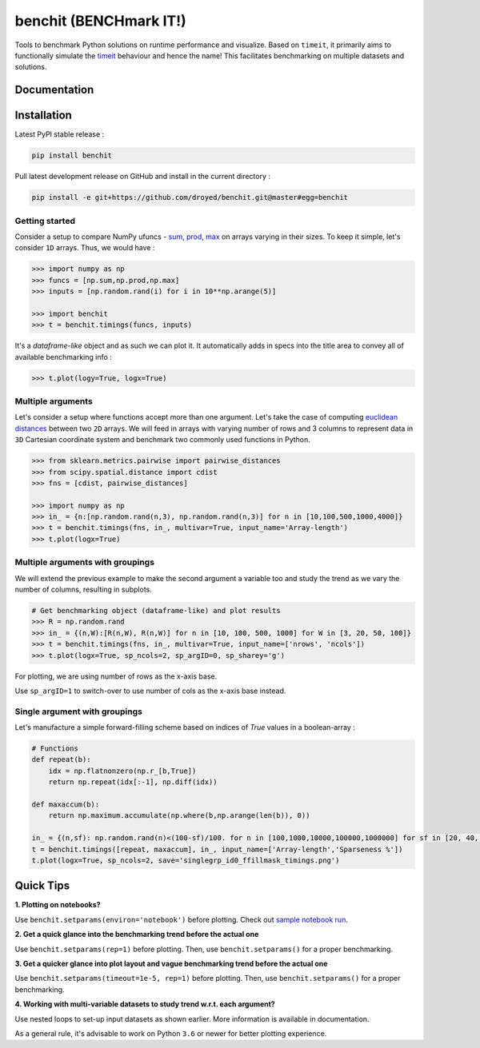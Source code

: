 benchit (BENCHmark IT!)
=======================

|Py-Versions| |Py-LatestVersion| |GitHub-Releases| |PyPI-Downloads|  |GitHub-License|


Tools to benchmark Python solutions on runtime performance and visualize. Based on ``timeit``, it primarily aims to functionally simulate the `timeit <https://ipython.readthedocs.io/en/stable/interactive/magics.html#magic-timeit>`__ behaviour and hence the name! This facilitates benchmarking on multiple datasets and solutions.


Documentation
-------------

|Docs|


Installation
------------

Latest PyPI stable release :

.. code:: sh

    pip install benchit


Pull latest development release on GitHub and install in the current directory :

.. code:: sh

    pip install -e git+https://github.com/droyed/benchit.git@master#egg=benchit


Getting started
^^^^^^^^^^^^^^^

Consider a setup to compare NumPy ufuncs - `sum <https://docs.scipy.org/doc/numpy/reference/generated/numpy.sum.html>`__, `prod <https://docs.scipy.org/doc/numpy/reference/generated/numpy.prod.html>`__, `max <https://docs.scipy.org/doc/numpy/reference/generated/numpy.amax.html>`__ on arrays varying in their sizes. To keep it simple, let's consider ``1D`` arrays. Thus, we would have :

.. code-block:: python

    >>> import numpy as np
    >>> funcs = [np.sum,np.prod,np.max]
    >>> inputs = [np.random.rand(i) for i in 10**np.arange(5)]

    >>> import benchit
    >>> t = benchit.timings(funcs, inputs)

It's a *dataframe-like* object and as such we can plot it. It automatically adds in specs into the title area to convey all of available benchmarking info :

.. code-block:: python

    >>> t.plot(logy=True, logx=True)

|readme_1_timings|

Multiple arguments
^^^^^^^^^^^^^^^^^^

Let's consider a setup where functions accept more than one argument. Let's take the case of computing `euclidean distances <https://en.wikipedia.org/wiki/Euclidean_distance>`__ between two ``2D`` arrays. We will feed in arrays with varying number of rows and 3 columns to represent data in ``3D`` Cartesian coordinate system and benchmark two commonly used functions in Python.

.. code-block:: python

    >>> from sklearn.metrics.pairwise import pairwise_distances
    >>> from scipy.spatial.distance import cdist
    >>> fns = [cdist, pairwise_distances]

    >>> import numpy as np
    >>> in_ = {n:[np.random.rand(n,3), np.random.rand(n,3)] for n in [10,100,500,1000,4000]}
    >>> t = benchit.timings(fns, in_, multivar=True, input_name='Array-length')
    >>> t.plot(logx=True)

|readme_2_timings|

Multiple arguments with groupings
^^^^^^^^^^^^^^^^^^^^^^^^^^^^^^^^^

We will extend the previous example to make the second argument a variable too and study the trend as we vary the number of columns, resulting in subplots.

.. code-block:: python

    # Get benchmarking object (dataframe-like) and plot results
    >>> R = np.random.rand
    >>> in_ = {(n,W):[R(n,W), R(n,W)] for n in [10, 100, 500, 1000] for W in [3, 20, 50, 100]}
    >>> t = benchit.timings(fns, in_, multivar=True, input_name=['nrows', 'ncols'])
    >>> t.plot(logx=True, sp_ncols=2, sp_argID=0, sp_sharey='g')

For plotting, we are using number of rows as the x-axis base.

|readme_3_timings|

Use ``sp_argID=1`` to switch-over to use number of cols as the x-axis base instead.


Single argument with groupings
^^^^^^^^^^^^^^^^^^^^^^^^^^^^^^

Let's manufacture a simple forward-filling scheme based on indices of `True` values in a boolean-array :

.. code-block:: python

    # Functions
    def repeat(b):
        idx = np.flatnonzero(np.r_[b,True])
        return np.repeat(idx[:-1], np.diff(idx))
    
    def maxaccum(b):
        return np.maximum.accumulate(np.where(b,np.arange(len(b)), 0))
        
    in_ = {(n,sf): np.random.rand(n)<(100-sf)/100. for n in [100,1000,10000,100000,1000000] for sf in [20, 40, 60, 80, 90, 95]}
    t = benchit.timings([repeat, maxaccum], in_, input_name=['Array-length','Sparseness %'])
    t.plot(logx=True, sp_ncols=2, save='singlegrp_id0_ffillmask_timings.png')

|readme_4_timings|

Quick Tips
----------

**1. Plotting on notebooks?**

Use ``benchit.setparams(environ='notebook')`` before plotting. Check out `sample notebook run <https://github.com/droyed/benchit/blob/master/docs/source/PlotDemo-NotebookEnv.ipynb>`__.

**2. Get a quick glance into the benchmarking trend before the actual one**

Use ``benchit.setparams(rep=1)`` before plotting. Then, use ``benchit.setparams()`` for a proper benchmarking.

**3. Get a quicker glance into plot layout and vague benchmarking trend before the actual one**

Use ``benchit.setparams(timeout=1e-5, rep=1)`` before plotting. Then, use ``benchit.setparams()`` for a proper benchmarking.

**4.  Working with multi-variable datasets to study trend w.r.t. each argument?**

Use nested loops to set-up input datasets as shown earlier. More information is available in documentation.

As a general rule, it's advisable to work on Python ``3.6`` or newer for better plotting experience.


.. |Docs| image:: https://readthedocs.org/projects/benchit/badge/?version=latest
    :target: https://benchit.readthedocs.io/en/latest/?badge=latest

.. |GitHub-License| image:: https://img.shields.io/github/license/droyed/benchit
   :target: https://github.com/droyed/benchit/blob/master/LICENSE

.. |GitHub-Releases| image:: https://img.shields.io/github/v/release/droyed/benchit
   :target: https://github.com/droyed/benchit/releases/latest

.. |PyPI-Downloads| image:: https://img.shields.io/pypi/dm/benchit.svg?label=pypi%20downloads&logo=PyPI&logoColor=white
   :target: https://pypi.org/project/benchit

.. |Py-LatestVersion| image:: https://img.shields.io/pypi/v/benchit.svg
   :target: https://pypi.org/project/benchit

.. |Py-Versions| image:: https://img.shields.io/pypi/pyversions/benchit.svg?logo=python&logoColor=white
   :target: https://pypi.org/project/benchit

.. |readme_1_timings| image:: ./docs/source/readme_1_timings.png
.. |readme_2_timings| image:: ./docs/source/readme_2_timings.png
.. |readme_3_timings| image:: ./docs/source/multigrp_id0_euclidean_timings_readme.png
.. |readme_4_timings| image:: ./docs/source/singlegrp_id0_ffillmask_timings.png
